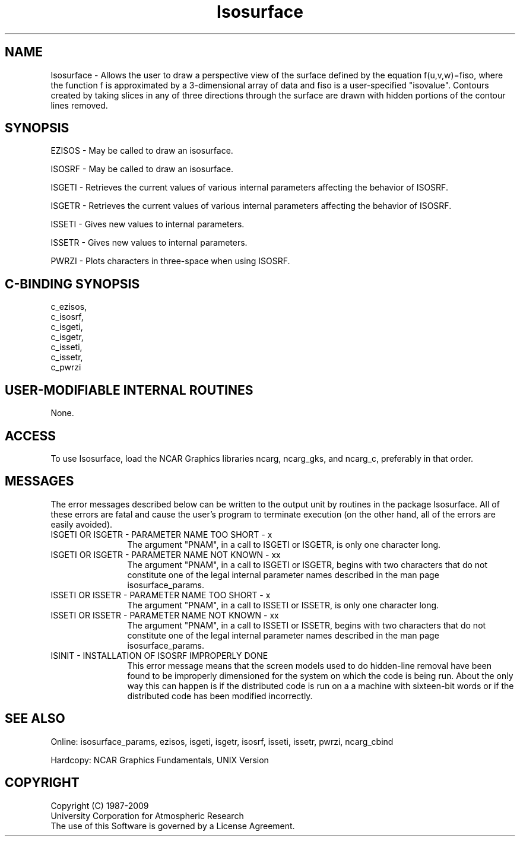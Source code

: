 .TH Isosurface 3NCARG "March 1993" UNIX "NCAR GRAPHICS"
.na
.nh
.SH NAME
Isosurface - Allows the user to draw a
perspective view of the surface defined by the equation
f(u,v,w)=fiso, where the function f is approximated by a 
3-dimensional array of data and fiso is a user-specified
"isovalue". Contours created by taking slices in any of
three directions through the surface are drawn with hidden
portions of the contour lines removed.
.SH SYNOPSIS
EZISOS - May be called to draw an isosurface.
.sp
ISOSRF - May be called to draw an isosurface.
.sp
ISGETI - Retrieves the current values of
various internal parameters affecting the behavior of
ISOSRF.
.sp
ISGETR - Retrieves the current values of
various internal parameters affecting the behavior of
ISOSRF.
.sp
ISSETI - Gives new values to internal parameters.
.sp
ISSETR - Gives new values to internal parameters.
.sp
PWRZI - Plots characters in
three-space when using ISOSRF.
.SH C-BINDING SYNOPSIS
c_ezisos, 
.br
c_isosrf, 
.br
c_isgeti, 
.br
c_isgetr, 
.br
c_isseti, 
.br
c_issetr, 
.br
c_pwrzi 
.SH USER-MODIFIABLE INTERNAL ROUTINES
None.
.SH ACCESS 
To use Isosurface, load the NCAR Graphics libraries ncarg, ncarg_gks,
and ncarg_c, preferably in that order.
.SH MESSAGES
The error messages described below can be written to the output unit by
routines in the package Isosurface.  All of these errors are fatal and cause
the user's program to terminate execution (on the other hand, all of the
errors are easily avoided).
.IP "ISGETI OR ISGETR - PARAMETER NAME TOO SHORT - x" 12
The argument "PNAM", in a call to ISGETI or ISGETR, is only one character
long.
.IP "ISGETI OR ISGETR - PARAMETER NAME NOT KNOWN - xx" 12
The argument "PNAM", in a call to ISGETI or ISGETR, begins with two
characters that do not constitute one of the legal internal parameter names
described in the man page isosurface_params. 
.IP "ISSETI OR ISSETR - PARAMETER NAME TOO SHORT - x" 12
The argument "PNAM", in a call to ISSETI or ISSETR, is only one character
long.
.IP "ISSETI OR ISSETR - PARAMETER NAME NOT KNOWN - xx" 12
The argument "PNAM", in a call to ISSETI or ISSETR, begins with two
characters that do not constitute one of the legal internal parameter
names described in the man page isosurface_params. 
.IP "ISINIT - INSTALLATION OF ISOSRF IMPROPERLY DONE" 12 
This error message means that the screen models used to do hidden-line
removal have been found to be improperly dimensioned for the system on
which the code is being run. About the only way this can happen is if
the distributed code is run on a a machine with sixteen-bit words or if
the distributed code has been modified incorrectly.
.SH SEE ALSO
Online:
isosurface_params, ezisos, 
isgeti, isgetr, isosrf, isseti, issetr, pwrzi, 
ncarg_cbind
.sp
Hardcopy:
NCAR Graphics Fundamentals, UNIX Version
.SH COPYRIGHT
Copyright (C) 1987-2009
.br
University Corporation for Atmospheric Research
.br
The use of this Software is governed by a License Agreement.
